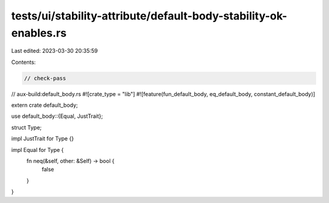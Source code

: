 tests/ui/stability-attribute/default-body-stability-ok-enables.rs
=================================================================

Last edited: 2023-03-30 20:35:59

Contents:

.. code-block:: rs

    // check-pass
// aux-build:default_body.rs
#![crate_type = "lib"]
#![feature(fun_default_body, eq_default_body, constant_default_body)]

extern crate default_body;

use default_body::{Equal, JustTrait};

struct Type;

impl JustTrait for Type {}

impl Equal for Type {
    fn neq(&self, other: &Self) -> bool {
        false
    }
}


